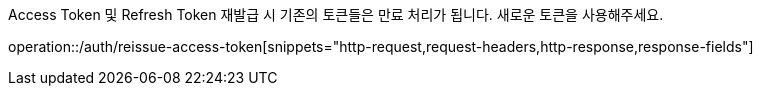 Access Token 및 Refresh Token 재발급 시 기존의 토큰들은 만료 처리가 됩니다. 새로운 토큰을 사용해주세요.

operation::/auth/reissue-access-token[snippets="http-request,request-headers,http-response,response-fields"]